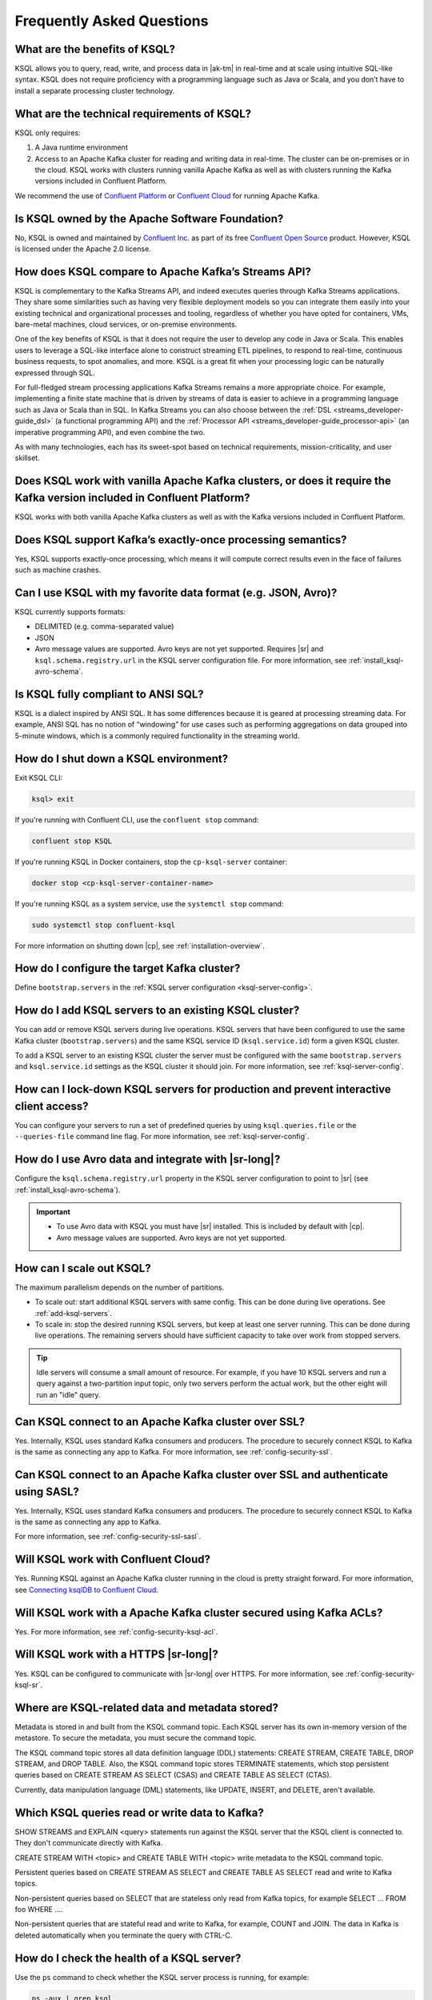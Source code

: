 .. _ksql_faq:

Frequently Asked Questions
==========================

==============================
What are the benefits of KSQL?
==============================

KSQL allows you to query, read, write, and process data in |ak-tm|
in real-time and at scale using intuitive SQL-like syntax. KSQL does not
require proficiency with a programming language such as Java or Scala,
and you don’t have to install a separate processing cluster technology.

============================================
What are the technical requirements of KSQL?
============================================

KSQL only requires:

1. A Java runtime environment
2. Access to an Apache Kafka cluster for reading and writing data in
   real-time. The cluster can be on-premises or in the cloud. KSQL works
   with clusters running vanilla Apache Kafka as well as with clusters
   running the Kafka versions included in Confluent Platform.

We recommend the use of `Confluent
Platform <https://www.confluent.io/product/confluent-platform/>`__ or
`Confluent Cloud <https://www.confluent.io/confluent-cloud/>`__ for
running Apache Kafka.

================================================
Is KSQL owned by the Apache Software Foundation?
================================================

No, KSQL is owned and maintained by `Confluent
Inc. <https://www.confluent.io/>`__ as part of its free `Confluent Open
Source <https://www.confluent.io/product/confluent-open-source/>`__
product. However, KSQL is licensed under the Apache 2.0 license.

====================================================
How does KSQL compare to Apache Kafka’s Streams API?
====================================================

KSQL is complementary to the Kafka Streams API, and indeed executes queries through Kafka Streams applications. They share some similarities such as having very flexible deployment models so you can integrate them easily into your existing technical and organizational processes and tooling, regardless of whether you have opted for containers, VMs, bare-metal machines, cloud services, or on-premise environments.

One of the key benefits of KSQL is that it does not require the user to develop any code in Java or Scala. This enables users to leverage a SQL-like interface alone to construct streaming ETL pipelines, to respond to real-time, continuous business requests, to spot anomalies, and more. KSQL is a great fit when your processing logic can be naturally expressed through SQL.

For full-fledged stream processing applications Kafka Streams remains a more appropriate choice. For example, implementing a finite state machine that is driven by streams of data is easier to achieve in a programming language such as Java or Scala than in SQL. In Kafka Streams you can also choose between the :ref:`DSL <streams_developer-guide_dsl>` (a functional programming API) and the :ref:`Processor API <streams_developer-guide_processor-api>` (an imperative programming API), and even combine the two.

As with many technologies, each has its sweet-spot based on technical requirements, mission-criticality, and user skillset.

=======================================================================================================================
Does KSQL work with vanilla Apache Kafka clusters, or does it require the Kafka version included in Confluent Platform?
=======================================================================================================================

KSQL works with both vanilla Apache Kafka clusters as well as with the
Kafka versions included in Confluent Platform.

============================================================
Does KSQL support Kafka’s exactly-once processing semantics?
============================================================

Yes, KSQL supports exactly-once processing, which means it will compute
correct results even in the face of failures such as machine crashes.

==============================================================
Can I use KSQL with my favorite data format (e.g. JSON, Avro)?
==============================================================

KSQL currently supports formats:

-  DELIMITED (e.g. comma-separated value)
-  JSON
-  Avro message values are supported. Avro keys are not yet supported. Requires |sr| and ``ksql.schema.registry.url`` in the
   KSQL server configuration file. For more information, see :ref:`install_ksql-avro-schema`.

====================================
Is KSQL fully compliant to ANSI SQL?
====================================

KSQL is a dialect inspired by ANSI SQL. It has some differences because
it is geared at processing streaming data. For example, ANSI SQL has no
notion of “windowing” for use cases such as performing aggregations on
data grouped into 5-minute windows, which is a commonly required
functionality in the streaming world.

======================================
How do I shut down a KSQL environment?
======================================

Exit KSQL CLI:

.. code:: bash

   ksql> exit

If you're running with Confluent CLI, use the ``confluent stop`` command:

.. code:: bash

   confluent stop KSQL

If you're running KSQL in Docker containers, stop the
``cp-ksql-server`` container:

.. code:: bash

   docker stop <cp-ksql-server-container-name>

If you're running KSQL as a system service, use the ``systemctl stop``
command:

.. code:: bash

   sudo systemctl stop confluent-ksql

For more information on shutting down |cp|, see
:ref:`installation-overview`.

============================================
How do I configure the target Kafka cluster?
============================================

Define ``bootstrap.servers`` in the :ref:`KSQL server configuration <ksql-server-config>`.

.. _add-ksql-servers:

======================================================
How do I add KSQL servers to an existing KSQL cluster?
======================================================

You can add or remove KSQL servers during live operations. KSQL servers that have been configured to use the same
Kafka cluster (``bootstrap.servers``) and the same KSQL service ID (``ksql.service.id``) form a given KSQL cluster.

To add a KSQL server to an existing KSQL cluster the server must be configured with the same ``bootstrap.servers`` and
``ksql.service.id`` settings as the KSQL cluster it should join. For more information, see :ref:`ksql-server-config`.

======================================================================================
How can I lock-down KSQL servers for production and prevent interactive client access?
======================================================================================

You can configure your servers to run a set of predefined queries by using ``ksql.queries.file`` or the
``--queries-file`` command line flag. For more information, see :ref:`ksql-server-config`.

====================================================
How do I use Avro data and integrate with |sr-long|?
====================================================

Configure the ``ksql.schema.registry.url`` property in the KSQL server configuration to point to |sr|
(see :ref:`install_ksql-avro-schema`).

.. important::
    - To use Avro data with KSQL you must have |sr| installed. This is included by default with |cp|.
    - Avro message values are supported. Avro keys are not yet supported.

=========================
How can I scale out KSQL?
=========================

The maximum parallelism depends on the number of partitions.

- To scale out: start additional KSQL servers with same config. This can be done during live operations.
  See :ref:`add-ksql-servers`.
- To scale in: stop the desired running KSQL servers, but keep at least one server running. This can be done during live
  operations. The remaining servers should have sufficient capacity to take over work from stopped servers.

.. tip:: Idle servers will consume a small amount of resource. For example, if you have 10 KSQL servers and run a query
         against a two-partition input topic, only two servers perform the actual work, but the other eight will run an
         "idle" query.

=====================================================
Can KSQL connect to an Apache Kafka cluster over SSL?
=====================================================

Yes. Internally, KSQL uses standard Kafka consumers and producers.
The procedure to securely connect KSQL to Kafka is the same as connecting any app to Kafka. For more information,
see :ref:`config-security-ssl`.

=================================================================================
Can KSQL connect to an Apache Kafka cluster over SSL and authenticate using SASL?
=================================================================================

Yes. Internally, KSQL uses standard Kafka consumers and producers.
The procedure to securely connect KSQL to Kafka is the same as connecting any app to Kafka.

For more information, see :ref:`config-security-ssl-sasl`.

====================================
Will KSQL work with Confluent Cloud?
====================================

Yes. Running KSQL against an Apache Kafka cluster running in the cloud is pretty straight forward. For more information, see `Connecting ksqlDB to Confluent Cloud <https://docs.confluent.io/cloud/current/cp-component/ksql-cloud-config.html>`__.

====================================================================
Will KSQL work with a Apache Kafka cluster secured using Kafka ACLs?
====================================================================

Yes. For more information, see :ref:`config-security-ksql-acl`.

======================================
Will KSQL work with a HTTPS |sr-long|?
======================================

Yes. KSQL can be configured to communicate with |sr-long| over HTTPS. For more information, see
:ref:`config-security-ksql-sr`.

================================================
Where are KSQL-related data and metadata stored?
================================================

Metadata is stored in and built from the KSQL command topic. Each KSQL server
has its own in-memory version of the metastore. To secure the metadata, you must
secure the command topic.

The KSQL command topic stores all data definition language (DDL) statements:
CREATE STREAM, CREATE TABLE, DROP STREAM, and DROP TABLE. Also, the KSQL command
topic stores TERMINATE statements, which stop persistent queries based on
CREATE STREAM AS SELECT (CSAS) and CREATE TABLE AS SELECT (CTAS). 

Currently, data manipulation language (DML) statements, like UPDATE, INSERT,
and DELETE, aren't available.

===============================================
Which KSQL queries read or write data to Kafka?
===============================================

SHOW STREAMS and EXPLAIN <query> statements run against the KSQL server that
the KSQL client is connected to. They don't communicate directly with Kafka.

CREATE STREAM WITH <topic> and CREATE TABLE WITH <topic> write metadata to the
KSQL command topic.

Persistent queries based on CREATE STREAM AS SELECT and CREATE TABLE AS SELECT
read and write to Kafka topics.

Non-persistent queries based on SELECT that are stateless only read from Kafka
topics, for example SELECT … FROM foo WHERE ….

Non-persistent queries that are stateful read and write to Kafka, for example,
COUNT and JOIN. The data in Kafka is deleted automatically when you terminate
the query with CTRL-C.

===========================================
How do I check the health of a KSQL server?
===========================================

Use the ``ps`` command to check whether the KSQL server process is running, 
for example:

.. code:: bash

    ps -aux | grep ksql

Your output should resemble:

.. code:: bash

    jim       2540  5.2  2.3 8923244 387388 tty2   Sl   07:48   0:33 /usr/lib/jvm/java-8-oracle/bin/java -cp /home/jim/confluent-5.0.0/share/java/monitoring-interceptors/* ...

If the process status of the JVM isn't ``Sl`` or ``Ssl``, the KSQL server may be down.

If you're running KSQL server in a Docker container, run the ``docker ps`` or 
``docker-compose ps`` command, and check that the status of the ``ksql-server``
container is ``Up``. Check the health of the process in the container by running
``docker logs <ksql-server-container-id>``.

Check runtime stats for the KSQL server that you're connected to.
  - Run ``ksql-print-metrics`` on a server host. The tool connects to a KSQL server
    that's running on ``localhost`` and collects JMX metrics from the server process.
    Metrics include the number of messages, the total throughput, the throughput
    distribution, and the error rate. 
  - Run SHOW STREAMS or SHOW TABLES, then run DESCRIBE EXTENDED <stream|table>.
  - Run SHOW QUERIES, then run EXPLAIN <query>.

The KSQL REST API supports a "server info" request (for example, ``http://<ksql-server-url>/info``), 
which returns info such as the KSQL version. For more info, see :ref:`ksql-rest-api`.

===============================================
What if automatic topic creation is turned off?
===============================================

If automatic topic creation is disabled, KSQL and Kafka Streams applications
continue to work. KSQL and Kafka Streams applications use the Admin Client,
so topics are still created.